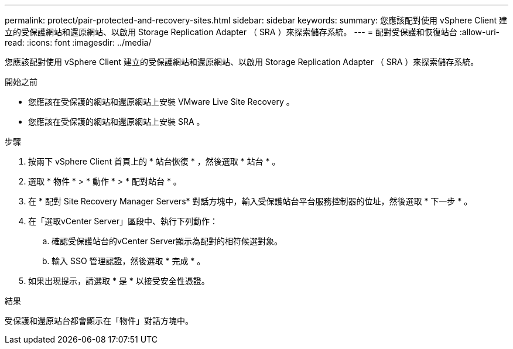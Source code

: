 ---
permalink: protect/pair-protected-and-recovery-sites.html 
sidebar: sidebar 
keywords:  
summary: 您應該配對使用 vSphere Client 建立的受保護網站和還原網站、以啟用 Storage Replication Adapter （ SRA ）來探索儲存系統。 
---
= 配對受保護和恢復站台
:allow-uri-read: 
:icons: font
:imagesdir: ../media/


[role="lead"]
您應該配對使用 vSphere Client 建立的受保護網站和還原網站、以啟用 Storage Replication Adapter （ SRA ）來探索儲存系統。

.開始之前
* 您應該在受保護的網站和還原網站上安裝 VMware Live Site Recovery 。
* 您應該在受保護的網站和還原網站上安裝 SRA 。


.步驟
. 按兩下 vSphere Client 首頁上的 * 站台恢復 * ，然後選取 * 站台 * 。
. 選取 * 物件 * > * 動作 * > * 配對站台 * 。
. 在 * 配對 Site Recovery Manager Servers* 對話方塊中，輸入受保護站台平台服務控制器的位址，然後選取 * 下一步 * 。
. 在「選取vCenter Server」區段中、執行下列動作：
+
.. 確認受保護站台的vCenter Server顯示為配對的相符候選對象。
.. 輸入 SSO 管理認證，然後選取 * 完成 * 。


. 如果出現提示，請選取 * 是 * 以接受安全性憑證。


.結果
受保護和還原站台都會顯示在「物件」對話方塊中。
